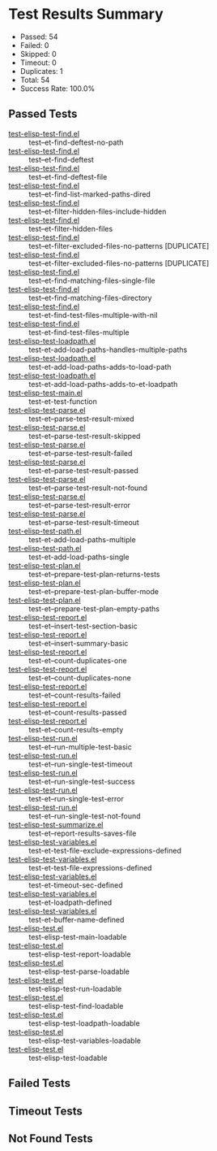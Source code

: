 * Test Results Summary

- Passed: 54
- Failed: 0
- Skipped: 0
- Timeout: 0
- Duplicates: 1
- Total: 54
- Success Rate: 100.0%

** Passed Tests
- [[file:/home/ywatanabe/.dotfiles/.emacs.d/lisp/emacs-test/tests/test-elisp-test-find.el::test--et-find-deftest-no-path][test-elisp-test-find.el]] :: test--et-find-deftest-no-path
- [[file:/home/ywatanabe/.dotfiles/.emacs.d/lisp/emacs-test/tests/test-elisp-test-find.el::test--et-find-deftest][test-elisp-test-find.el]] :: test--et-find-deftest
- [[file:/home/ywatanabe/.dotfiles/.emacs.d/lisp/emacs-test/tests/test-elisp-test-find.el::test--et-find-deftest-file][test-elisp-test-find.el]] :: test--et-find-deftest-file
- [[file:/home/ywatanabe/.dotfiles/.emacs.d/lisp/emacs-test/tests/test-elisp-test-find.el::test--et-find-list-marked-paths-dired][test-elisp-test-find.el]] :: test--et-find-list-marked-paths-dired
- [[file:/home/ywatanabe/.dotfiles/.emacs.d/lisp/emacs-test/tests/test-elisp-test-find.el::test--et-filter-hidden-files-include-hidden][test-elisp-test-find.el]] :: test--et-filter-hidden-files-include-hidden
- [[file:/home/ywatanabe/.dotfiles/.emacs.d/lisp/emacs-test/tests/test-elisp-test-find.el::test--et-filter-hidden-files][test-elisp-test-find.el]] :: test--et-filter-hidden-files
- [[file:/home/ywatanabe/.dotfiles/.emacs.d/lisp/emacs-test/tests/test-elisp-test-find.el::test--et-filter-excluded-files-no-patterns][test-elisp-test-find.el]] :: test--et-filter-excluded-files-no-patterns [DUPLICATE]
- [[file:/home/ywatanabe/.dotfiles/.emacs.d/lisp/emacs-test/tests/test-elisp-test-find.el::test--et-filter-excluded-files-no-patterns][test-elisp-test-find.el]] :: test--et-filter-excluded-files-no-patterns [DUPLICATE]
- [[file:/home/ywatanabe/.dotfiles/.emacs.d/lisp/emacs-test/tests/test-elisp-test-find.el::test--et-find-matching-files-single-file][test-elisp-test-find.el]] :: test--et-find-matching-files-single-file
- [[file:/home/ywatanabe/.dotfiles/.emacs.d/lisp/emacs-test/tests/test-elisp-test-find.el::test--et-find-matching-files-directory][test-elisp-test-find.el]] :: test--et-find-matching-files-directory
- [[file:/home/ywatanabe/.dotfiles/.emacs.d/lisp/emacs-test/tests/test-elisp-test-find.el::test-et-find-test-files-multiple-with-nil][test-elisp-test-find.el]] :: test-et-find-test-files-multiple-with-nil
- [[file:/home/ywatanabe/.dotfiles/.emacs.d/lisp/emacs-test/tests/test-elisp-test-find.el::test-et-find-test-files-multiple][test-elisp-test-find.el]] :: test-et-find-test-files-multiple
- [[file:/home/ywatanabe/.dotfiles/.emacs.d/lisp/emacs-test/tests/test-elisp-test-loadpath.el::test-et-add-load-paths-handles-multiple-paths][test-elisp-test-loadpath.el]] :: test-et-add-load-paths-handles-multiple-paths
- [[file:/home/ywatanabe/.dotfiles/.emacs.d/lisp/emacs-test/tests/test-elisp-test-loadpath.el::test-et-add-load-paths-adds-to-load-path][test-elisp-test-loadpath.el]] :: test-et-add-load-paths-adds-to-load-path
- [[file:/home/ywatanabe/.dotfiles/.emacs.d/lisp/emacs-test/tests/test-elisp-test-loadpath.el::test-et-add-load-paths-adds-to-et-loadpath][test-elisp-test-loadpath.el]] :: test-et-add-load-paths-adds-to-et-loadpath
- [[file:/home/ywatanabe/.dotfiles/.emacs.d/lisp/emacs-test/tests/test-elisp-test-main.el::test-et-test-function][test-elisp-test-main.el]] :: test-et-test-function
- [[file:/home/ywatanabe/.dotfiles/.emacs.d/lisp/emacs-test/tests/test-elisp-test-parse.el::test-et--parse-test-result-mixed][test-elisp-test-parse.el]] :: test-et--parse-test-result-mixed
- [[file:/home/ywatanabe/.dotfiles/.emacs.d/lisp/emacs-test/tests/test-elisp-test-parse.el::test-et--parse-test-result-skipped][test-elisp-test-parse.el]] :: test-et--parse-test-result-skipped
- [[file:/home/ywatanabe/.dotfiles/.emacs.d/lisp/emacs-test/tests/test-elisp-test-parse.el::test-et--parse-test-result-failed][test-elisp-test-parse.el]] :: test-et--parse-test-result-failed
- [[file:/home/ywatanabe/.dotfiles/.emacs.d/lisp/emacs-test/tests/test-elisp-test-parse.el::test-et--parse-test-result-passed][test-elisp-test-parse.el]] :: test-et--parse-test-result-passed
- [[file:/home/ywatanabe/.dotfiles/.emacs.d/lisp/emacs-test/tests/test-elisp-test-parse.el::test-et--parse-test-result-not-found][test-elisp-test-parse.el]] :: test-et--parse-test-result-not-found
- [[file:/home/ywatanabe/.dotfiles/.emacs.d/lisp/emacs-test/tests/test-elisp-test-parse.el::test-et--parse-test-result-error][test-elisp-test-parse.el]] :: test-et--parse-test-result-error
- [[file:/home/ywatanabe/.dotfiles/.emacs.d/lisp/emacs-test/tests/test-elisp-test-parse.el::test-et--parse-test-result-timeout][test-elisp-test-parse.el]] :: test-et--parse-test-result-timeout
- [[file:/home/ywatanabe/.dotfiles/.emacs.d/lisp/emacs-test/tests/test-elisp-test-path.el::test-et-add-load-paths-multiple][test-elisp-test-path.el]] :: test-et-add-load-paths-multiple
- [[file:/home/ywatanabe/.dotfiles/.emacs.d/lisp/emacs-test/tests/test-elisp-test-path.el::test-et-add-load-paths-single][test-elisp-test-path.el]] :: test-et-add-load-paths-single
- [[file:/home/ywatanabe/.dotfiles/.emacs.d/lisp/emacs-test/tests/test-elisp-test-plan.el::test-et--prepare-test-plan-returns-tests][test-elisp-test-plan.el]] :: test-et--prepare-test-plan-returns-tests
- [[file:/home/ywatanabe/.dotfiles/.emacs.d/lisp/emacs-test/tests/test-elisp-test-plan.el::test-et--prepare-test-plan-buffer-mode][test-elisp-test-plan.el]] :: test-et--prepare-test-plan-buffer-mode
- [[file:/home/ywatanabe/.dotfiles/.emacs.d/lisp/emacs-test/tests/test-elisp-test-plan.el::test-et--prepare-test-plan-empty-paths][test-elisp-test-plan.el]] :: test-et--prepare-test-plan-empty-paths
- [[file:/home/ywatanabe/.dotfiles/.emacs.d/lisp/emacs-test/tests/test-elisp-test-report.el::test-et--insert-test-section-basic][test-elisp-test-report.el]] :: test-et--insert-test-section-basic
- [[file:/home/ywatanabe/.dotfiles/.emacs.d/lisp/emacs-test/tests/test-elisp-test-report.el::test-et--insert-summary-basic][test-elisp-test-report.el]] :: test-et--insert-summary-basic
- [[file:/home/ywatanabe/.dotfiles/.emacs.d/lisp/emacs-test/tests/test-elisp-test-report.el::test-et--count-duplicates-one][test-elisp-test-report.el]] :: test-et--count-duplicates-one
- [[file:/home/ywatanabe/.dotfiles/.emacs.d/lisp/emacs-test/tests/test-elisp-test-report.el::test-et--count-duplicates-none][test-elisp-test-report.el]] :: test-et--count-duplicates-none
- [[file:/home/ywatanabe/.dotfiles/.emacs.d/lisp/emacs-test/tests/test-elisp-test-report.el::test-et--count-results-failed][test-elisp-test-report.el]] :: test-et--count-results-failed
- [[file:/home/ywatanabe/.dotfiles/.emacs.d/lisp/emacs-test/tests/test-elisp-test-report.el::test-et--count-results-passed][test-elisp-test-report.el]] :: test-et--count-results-passed
- [[file:/home/ywatanabe/.dotfiles/.emacs.d/lisp/emacs-test/tests/test-elisp-test-report.el::test-et--count-results-empty][test-elisp-test-report.el]] :: test-et--count-results-empty
- [[file:/home/ywatanabe/.dotfiles/.emacs.d/lisp/emacs-test/tests/test-elisp-test-run.el::test-et--run-multiple-test-basic][test-elisp-test-run.el]] :: test-et--run-multiple-test-basic
- [[file:/home/ywatanabe/.dotfiles/.emacs.d/lisp/emacs-test/tests/test-elisp-test-run.el::test-et--run-single-test-timeout][test-elisp-test-run.el]] :: test-et--run-single-test-timeout
- [[file:/home/ywatanabe/.dotfiles/.emacs.d/lisp/emacs-test/tests/test-elisp-test-run.el::test-et--run-single-test-success][test-elisp-test-run.el]] :: test-et--run-single-test-success
- [[file:/home/ywatanabe/.dotfiles/.emacs.d/lisp/emacs-test/tests/test-elisp-test-run.el::test-et--run-single-test-error][test-elisp-test-run.el]] :: test-et--run-single-test-error
- [[file:/home/ywatanabe/.dotfiles/.emacs.d/lisp/emacs-test/tests/test-elisp-test-run.el::test-et--run-single-test-not-found][test-elisp-test-run.el]] :: test-et--run-single-test-not-found
- [[file:/home/ywatanabe/.dotfiles/.emacs.d/lisp/emacs-test/tests/test-elisp-test-summarize.el::test-et--report-results-saves-file][test-elisp-test-summarize.el]] :: test-et--report-results-saves-file
- [[file:/home/ywatanabe/.dotfiles/.emacs.d/lisp/emacs-test/tests/test-elisp-test-variables.el::test-et-test-file-exclude-expressions-defined][test-elisp-test-variables.el]] :: test-et-test-file-exclude-expressions-defined
- [[file:/home/ywatanabe/.dotfiles/.emacs.d/lisp/emacs-test/tests/test-elisp-test-variables.el::test-et-test-file-expressions-defined][test-elisp-test-variables.el]] :: test-et-test-file-expressions-defined
- [[file:/home/ywatanabe/.dotfiles/.emacs.d/lisp/emacs-test/tests/test-elisp-test-variables.el::test-et-timeout-sec-defined][test-elisp-test-variables.el]] :: test-et-timeout-sec-defined
- [[file:/home/ywatanabe/.dotfiles/.emacs.d/lisp/emacs-test/tests/test-elisp-test-variables.el::test-et-loadpath-defined][test-elisp-test-variables.el]] :: test-et-loadpath-defined
- [[file:/home/ywatanabe/.dotfiles/.emacs.d/lisp/emacs-test/tests/test-elisp-test-variables.el::test-et-buffer-name-defined][test-elisp-test-variables.el]] :: test-et-buffer-name-defined
- [[file:/home/ywatanabe/.dotfiles/.emacs.d/lisp/emacs-test/tests/test-elisp-test.el::test-elisp-test-main-loadable][test-elisp-test.el]] :: test-elisp-test-main-loadable
- [[file:/home/ywatanabe/.dotfiles/.emacs.d/lisp/emacs-test/tests/test-elisp-test.el::test-elisp-test-report-loadable][test-elisp-test.el]] :: test-elisp-test-report-loadable
- [[file:/home/ywatanabe/.dotfiles/.emacs.d/lisp/emacs-test/tests/test-elisp-test.el::test-elisp-test-parse-loadable][test-elisp-test.el]] :: test-elisp-test-parse-loadable
- [[file:/home/ywatanabe/.dotfiles/.emacs.d/lisp/emacs-test/tests/test-elisp-test.el::test-elisp-test-run-loadable][test-elisp-test.el]] :: test-elisp-test-run-loadable
- [[file:/home/ywatanabe/.dotfiles/.emacs.d/lisp/emacs-test/tests/test-elisp-test.el::test-elisp-test-find-loadable][test-elisp-test.el]] :: test-elisp-test-find-loadable
- [[file:/home/ywatanabe/.dotfiles/.emacs.d/lisp/emacs-test/tests/test-elisp-test.el::test-elisp-test-loadpath-loadable][test-elisp-test.el]] :: test-elisp-test-loadpath-loadable
- [[file:/home/ywatanabe/.dotfiles/.emacs.d/lisp/emacs-test/tests/test-elisp-test.el::test-elisp-test-variables-loadable][test-elisp-test.el]] :: test-elisp-test-variables-loadable
- [[file:/home/ywatanabe/.dotfiles/.emacs.d/lisp/emacs-test/tests/test-elisp-test.el::test-elisp-test-loadable][test-elisp-test.el]] :: test-elisp-test-loadable
** Failed Tests
** Timeout Tests
** Not Found Tests
